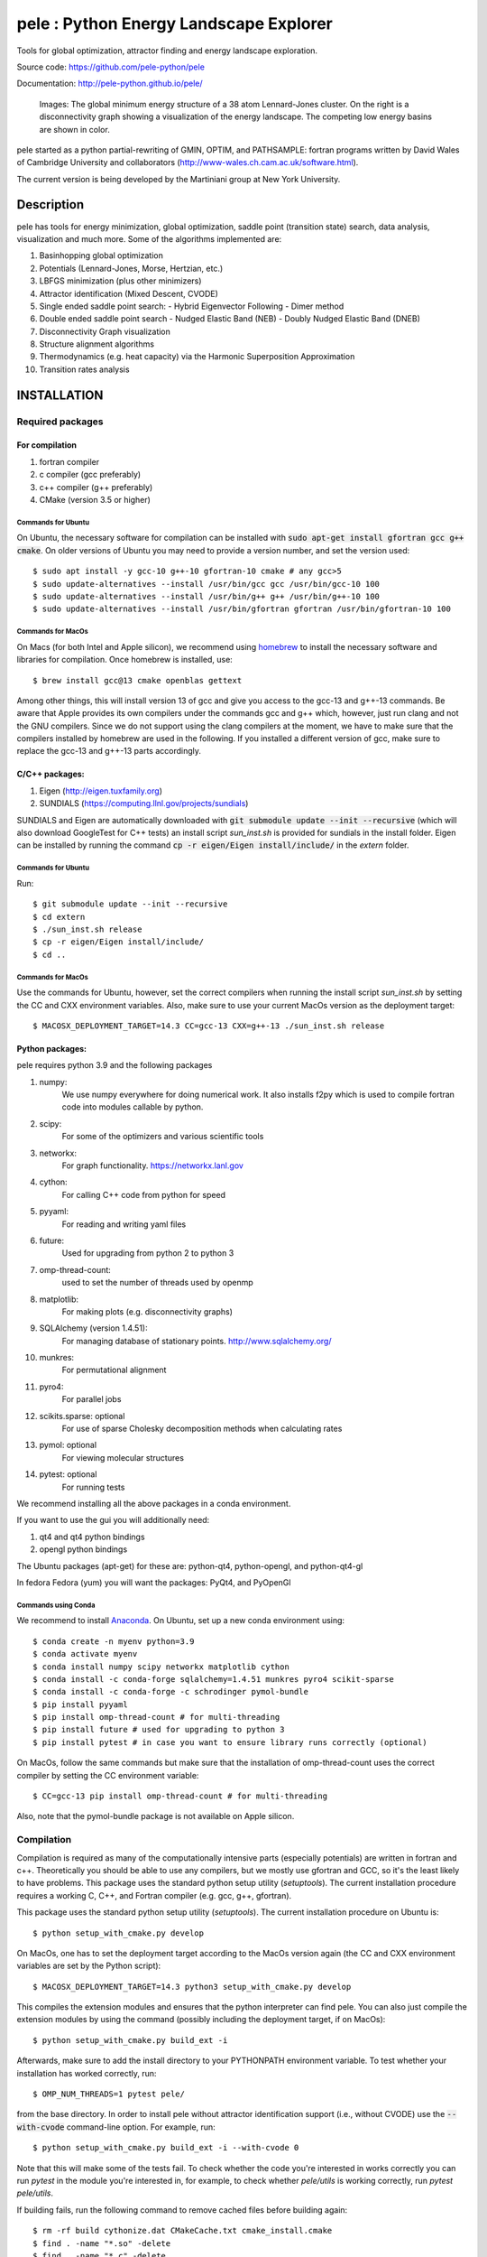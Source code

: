 pele : Python Energy Landscape Explorer
+++++++++++++++++++++++++++++++++++++++

.. image:: https://github.com/spraharsh/pele/workflows/Tests/badge.svg
   :target: https://github.com/spraharsh/pele/actions
   :alt: Build Status

.. image:: https://codecov.io/gh/spraharsh/pele/branch/master/graph/badge.svg
   :target: https://codecov.io/gh/spraharsh/pele
   :alt: Coverage Status

Tools for global optimization, attractor finding and energy landscape exploration.

Source code: https://github.com/pele-python/pele

Documentation: http://pele-python.github.io/pele/



.. figure:: lj38_gmin_dgraph.png

  Images: The global minimum energy structure of a 38 atom Lennard-Jones cluster.  On
  the right is a disconnectivity graph showing a visualization of the energy
  landscape.  The competing low energy basins are shown in color.

pele started as a python partial-rewriting of GMIN, OPTIM, and PATHSAMPLE: fortran
programs written by David Wales of Cambridge University and collaborators
(http://www-wales.ch.cam.ac.uk/software.html).

The current version is being developed by the Martiniani group at New York University.

Description
===========
pele has tools for energy minimization, global optimization, saddle point
(transition state) search, data analysis, visualization and much more.  Some of
the algorithms implemented are:

#. Basinhopping global optimization
#. Potentials (Lennard-Jones, Morse, Hertzian, etc.) 
#. LBFGS minimization (plus other minimizers)
#. Attractor identification (Mixed Descent, CVODE)
#. Single ended saddle point search:
   - Hybrid Eigenvector Following
   - Dimer method
#. Double ended saddle point search
   - Nudged Elastic Band (NEB)
   - Doubly Nudged Elastic Band (DNEB)

#. Disconnectivity Graph visualization

#. Structure alignment algorithms

#. Thermodynamics (e.g. heat capacity) via the Harmonic Superposition Approximation

#. Transition rates analysis

INSTALLATION
============

Required packages
-----------------

For compilation
^^^^^^^^^^^^^^^

#. fortran compiler
#. c compiler (gcc preferably)
#. c++ compiler (g++ preferably)
#. CMake (version 3.5 or higher)

Commands for Ubuntu
"""""""""""""""""""""""""""
On Ubuntu, the necessary software for compilation can be installed with :code:`sudo apt-get install gfortran gcc g++ cmake`.
On older versions of Ubuntu you may need to provide a version number, and set the version used::

     $ sudo apt install -y gcc-10 g++-10 gfortran-10 cmake # any gcc>5
     $ sudo update-alternatives --install /usr/bin/gcc gcc /usr/bin/gcc-10 100
     $ sudo update-alternatives --install /usr/bin/g++ g++ /usr/bin/g++-10 100
     $ sudo update-alternatives --install /usr/bin/gfortran gfortran /usr/bin/gfortran-10 100

Commands for MacOs
""""""""""""""""""""""""""""""""""""""""""
On Macs (for both Intel and Apple silicon), we recommend using
`homebrew <https://brew.sh>`_ to install the necessary software
and libraries for compilation. Once homebrew is installed, use::

   $ brew install gcc@13 cmake openblas gettext

Among other things, this will install version 13 of gcc and give you
access to the gcc-13 and g++-13 commands. Be aware that Apple
provides its own compilers under the commands gcc and g++ which,
however, just run clang and not the GNU compilers. Since we do not
support using the clang compilers at the moment, we have to make
sure that the compilers installed by homebrew are used in the
following. If you installed a different version of gcc, make sure to
replace the gcc-13 and g++-13 parts accordingly.

C/C++ packages:
^^^^^^^^^^^^^^^^^
#. Eigen (http://eigen.tuxfamily.org)
#. SUNDIALS (https://computing.llnl.gov/projects/sundials)

SUNDIALS and Eigen are automatically downloaded with :code:`git submodule update --init --recursive` (which will also download GoogleTest for C++ tests)
an install script `sun_inst.sh` is provided for sundials in the install folder. Eigen can be installed by running the command :code:`cp -r eigen/Eigen install/include/` in the `extern` folder.

Commands for Ubuntu
"""""""""""""""""""""""""""
Run::

  $ git submodule update --init --recursive
  $ cd extern
  $ ./sun_inst.sh release
  $ cp -r eigen/Eigen install/include/
  $ cd ..

Commands for MacOs
""""""""""""""""""""""""""""""""""""""""""
Use the commands for Ubuntu, however, set the correct compilers when
running the install script `sun_inst.sh` by setting the CC and CXX
environment variables. Also, make sure to use your current MacOs
version as the deployment target::

  $ MACOSX_DEPLOYMENT_TARGET=14.3 CC=gcc-13 CXX=g++-13 ./sun_inst.sh release

Python packages:
^^^^^^^^^^^^^^^^
pele requires python 3.9 and the following packages

1. numpy:
     We use numpy everywhere for doing numerical work.  It also installs f2py which
     is used to compile fortran code into modules callable by python.

#. scipy:
     For some of the optimizers and various scientific tools

#. networkx:
     For graph functionality. https://networkx.lanl.gov

#. cython:
     For calling C++ code from python for speed

#. pyyaml:
     For reading and writing yaml files

#. future:
     Used for upgrading from python 2 to python 3

#. omp-thread-count:
     used to set the number of threads used by openmp

#. matplotlib:
     For making plots (e.g. disconnectivity graphs)

#. SQLAlchemy (version 1.4.51):
     For managing database of stationary points.  http://www.sqlalchemy.org/

#. munkres:
     For permutational alignment

#. pyro4:
     For parallel jobs

#. scikits.sparse: optional
     For use of sparse Cholesky decomposition methods when calculating rates

#. pymol: optional
     For viewing molecular structures

#. pytest: optional
     For running tests

We recommend installing all the above packages in a conda environment.

If you want to use the gui you will additionally need:

1. qt4 and qt4 python bindings

#. opengl python bindings

The Ubuntu packages (apt-get) for these are: python-qt4, python-opengl, and python-qt4-gl

In fedora Fedora (yum) you will want the packages: PyQt4, and PyOpenGl


Commands using Conda
""""""""""""""""""""""""""
We recommend to install `Anaconda <https://docs.anaconda.com>`_.
On Ubuntu, set up a new conda environment using::

  $ conda create -n myenv python=3.9
  $ conda activate myenv
  $ conda install numpy scipy networkx matplotlib cython
  $ conda install -c conda-forge sqlalchemy=1.4.51 munkres pyro4 scikit-sparse
  $ conda install -c conda-forge -c schrodinger pymol-bundle
  $ pip install pyyaml
  $ pip install omp-thread-count # for multi-threading
  $ pip install future # used for upgrading to python 3
  $ pip install pytest # in case you want to ensure library runs correctly (optional)

On MacOs, follow the same commands but make sure that the
installation of omp-thread-count uses the correct compiler by setting
the CC environment variable::

  $ CC=gcc-13 pip install omp-thread-count # for multi-threading

Also, note that the pymol-bundle package is not available on Apple
silicon.

Compilation
-----------

Compilation is required as many of the computationally intensive parts (especially potentials)
are written in fortran and c++.  Theoretically you should be able to use any compilers,
but we mostly use gfortran and GCC, so it's the least likely to have problems.  This
package uses the standard python setup utility (`setuptools`). The current installation procedure
requires a working C, C++, and Fortran compiler (e.g. gcc, g++, gfortran).

This package uses the standard python setup utility (`setuptools`). The current installation procedure
on Ubuntu is::

  $ python setup_with_cmake.py develop

On MacOs, one has to set the deployment target according to the
MacOs version again (the CC and CXX environment variables are set
by the Python script)::

  $ MACOSX_DEPLOYMENT_TARGET=14.3 python3 setup_with_cmake.py develop

This compiles the extension modules and ensures that the python
interpreter can find pele. You can also just compile the extension
modules by using the command (possibly including the deployment
target, if on MacOs)::

  $ python setup_with_cmake.py build_ext -i

Afterwards, make sure to add the install directory to your
PYTHONPATH environment variable. To test whether your installation has worked correctly, run::

  $ OMP_NUM_THREADS=1 pytest pele/

from the base directory. In order to install pele without attractor
identification support (i.e., without CVODE) use the
:code:`--with-cvode` command-line option. For example, run::

  $ python setup_with_cmake.py build_ext -i --with-cvode 0

Note that this will make some of the tests fail.
To check whether the code you're interested in works correctly you can run `pytest`
in the module you're interested in, for example, to check whether `pele/utils` is working correctly, run `pytest pele/utils`.

If building fails, run the following command to remove cached files
before building again::

  $ rm -rf build cythonize.dat CMakeCache.txt cmake_install.cmake
  $ find . -name "*.so" -delete
  $ find . -name "*.c" -delete
  $ find . -name "*.cpp" -delete

Tests
=====

The project uses GitHub Actions for continuous integration (CI) testing on both Linux and macOS. 
The badges at the top of this README show the current build status and code coverage.

The C++ tests use GoogleTest. To run the tests, after running `git submodule update --init --recursive` to get the GoogleTest submodule if you haven't already, run::

  $ cd cpp_tests/source
  $ cmake -DCMAKE_BUILD_TYPE=Debug .
  $ make -j8
  $ ./test_main

On MacOs, use the same commands but make sure that cmake finds
the correct GNU compilers and the OpenBLAS library::

  $ cmake -DCMAKE_BUILD_TYPE=Debug -DCMAKE_C_COMPILER=gcc-13 -DCMAKE_CXX_COMPILER=g++-13 -DCMAKE_PREFIX_PATH=$(brew --prefix openblas) .

The python tests have originally been written using nose. But we have transitioned to using pytests.
To run the tests, run::

  $ pytest pele/

from the base directory.

To run the tests with coverage reporting (as done in CI), run::

  $ pytest pele/ --cov=pele --cov-report=xml --cov-report=term-missing

This will generate a `coverage.xml` file for Python coverage and display coverage statistics in the terminal.
